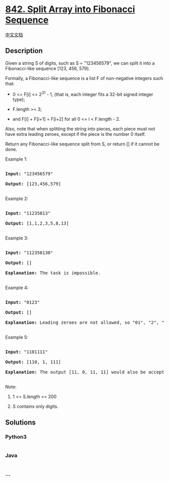 * [[https://leetcode.com/problems/split-array-into-fibonacci-sequence][842.
Split Array into Fibonacci Sequence]]
  :PROPERTIES:
  :CUSTOM_ID: split-array-into-fibonacci-sequence
  :END:
[[./solution/0800-0899/0842.Split Array into Fibonacci Sequence/README.org][中文文档]]

** Description
   :PROPERTIES:
   :CUSTOM_ID: description
   :END:

#+begin_html
  <p>
#+end_html

Given a string S of digits, such as S = "123456579", we can split it
into a Fibonacci-like sequence [123, 456, 579].

#+begin_html
  </p>
#+end_html

#+begin_html
  <p>
#+end_html

Formally, a Fibonacci-like sequence is a list F of non-negative integers
such that:

#+begin_html
  </p>
#+end_html

#+begin_html
  <ul>
#+end_html

#+begin_html
  <li>
#+end_html

0 <= F[i] <= 2^31 - 1, (that is, each integer fits a 32-bit signed
integer type);

#+begin_html
  </li>
#+end_html

#+begin_html
  <li>
#+end_html

F.length >= 3;

#+begin_html
  </li>
#+end_html

#+begin_html
  <li>
#+end_html

and F[i] + F[i+1] = F[i+2] for all 0 <= i < F.length - 2.

#+begin_html
  </li>
#+end_html

#+begin_html
  </ul>
#+end_html

#+begin_html
  <p>
#+end_html

Also, note that when splitting the string into pieces, each piece must
not have extra leading zeroes, except if the piece is the number 0
itself.

#+begin_html
  </p>
#+end_html

#+begin_html
  <p>
#+end_html

Return any Fibonacci-like sequence split from S, or return [] if it
cannot be done.

#+begin_html
  </p>
#+end_html

#+begin_html
  <p>
#+end_html

Example 1:

#+begin_html
  </p>
#+end_html

#+begin_html
  <pre>

  <strong>Input: </strong>&quot;123456579&quot;

  <strong>Output: </strong>[123,456,579]

  </pre>
#+end_html

#+begin_html
  <p>
#+end_html

Example 2:

#+begin_html
  </p>
#+end_html

#+begin_html
  <pre>

  <strong>Input: </strong>&quot;11235813&quot;

  <strong>Output: </strong>[1,1,2,3,5,8,13]

  </pre>
#+end_html

#+begin_html
  <p>
#+end_html

Example 3:

#+begin_html
  </p>
#+end_html

#+begin_html
  <pre>

  <strong>Input: </strong>&quot;112358130&quot;

  <strong>Output: </strong>[]

  <strong>Explanation: </strong>The task is impossible.

  </pre>
#+end_html

#+begin_html
  <p>
#+end_html

Example 4:

#+begin_html
  </p>
#+end_html

#+begin_html
  <pre>

  <strong>Input: </strong>&quot;0123&quot;

  <strong>Output: </strong>[]

  <strong>Explanation: </strong>Leading zeroes are not allowed, so &quot;01&quot;, &quot;2&quot;, &quot;3&quot; is not valid.

  </pre>
#+end_html

#+begin_html
  <p>
#+end_html

Example 5:

#+begin_html
  </p>
#+end_html

#+begin_html
  <pre>

  <strong>Input: </strong>&quot;1101111&quot;

  <strong>Output: </strong>[110, 1, 111]

  <strong>Explanation: </strong>The output [11, 0, 11, 11] would also be accepted.

  </pre>
#+end_html

#+begin_html
  <p>
#+end_html

Note:

#+begin_html
  </p>
#+end_html

#+begin_html
  <ol>
#+end_html

#+begin_html
  <li>
#+end_html

1 <= S.length <= 200

#+begin_html
  </li>
#+end_html

#+begin_html
  <li>
#+end_html

S contains only digits.

#+begin_html
  </li>
#+end_html

#+begin_html
  </ol>
#+end_html

** Solutions
   :PROPERTIES:
   :CUSTOM_ID: solutions
   :END:

#+begin_html
  <!-- tabs:start -->
#+end_html

*** *Python3*
    :PROPERTIES:
    :CUSTOM_ID: python3
    :END:
#+begin_src python
#+end_src

*** *Java*
    :PROPERTIES:
    :CUSTOM_ID: java
    :END:
#+begin_src java
#+end_src

*** *...*
    :PROPERTIES:
    :CUSTOM_ID: section
    :END:
#+begin_example
#+end_example

#+begin_html
  <!-- tabs:end -->
#+end_html
